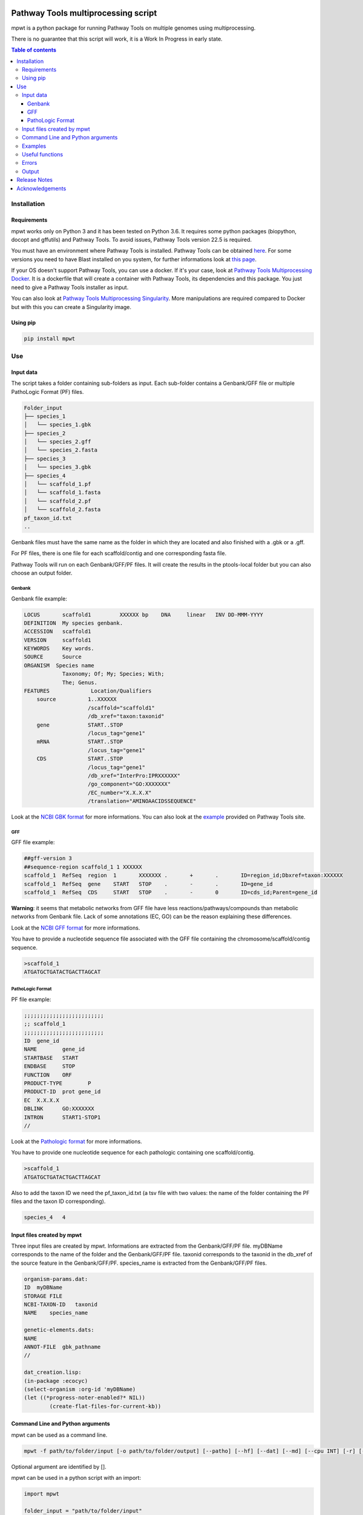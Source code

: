 .. image:: https://img.shields.io/pypi/v/mpwt.svg
	:target: https://pypi.python.org/pypi/mpwt

Pathway Tools multiprocessing script
====================================

mpwt is a python package for running Pathway Tools on multiple genomes using multiprocessing.

There is no guarantee that this script will work, it is a Work In Progress in early state.

.. contents:: Table of contents
   :backlinks: top
   :local:

Installation
------------

Requirements
~~~~~~~~~~~~

mpwt works only on Python 3 and it has been tested on Python 3.6.
It requires some python packages (biopython, docopt and gffutils) and Pathway Tools. To avoid issues, Pathway Tools version 22.5 is required.

You must have an environment where Pathway Tools is installed. Pathway Tools can be obtained `here <http://bioinformatics.ai.sri.com/ptools/>`__.
For some versions you need to have Blast installed on you system, for further informations look at `this page <http://bioinformatics.ai.sri.com/ptools/installation-guide/released/blast.html>`__.

If your OS doesn't support Pathway Tools, you can use a docker. If it's your case, look at `Pathway Tools Multiprocessing Docker <https://github.com/ArnaudBelcour/mpwt-docker>`__.
It is a dockerfile that will create a container with Pathway Tools, its dependencies and this package. You just need to give a Pathway Tools installer as input.

You can also look at `Pathway Tools Multiprocessing Singularity <https://github.com/ArnaudBelcour/mpwt-singularity>`__.
More manipulations are required compared to Docker but with this you can create a Singularity image.

Using pip
~~~~~~~~~

.. code:: sh

	pip install mpwt

Use
---

Input data
~~~~~~~~~~

The script takes a folder containing sub-folders as input. Each sub-folder contains a Genbank/GFF file or multiple PathoLogic Format (PF) files.

.. code-block:: text

    Folder_input
    ├── species_1
    │   └── species_1.gbk
    ├── species_2
    │   └── species_2.gff
    │   └── species_2.fasta
    ├── species_3
    │   └── species_3.gbk
    ├── species_4
    │   └── scaffold_1.pf
    │   └── scaffold_1.fasta
    │   └── scaffold_2.pf
    │   └── scaffold_2.fasta
    pf_taxon_id.txt
    ..

Genbank files must have the same name as the folder in which they are located and also finished with a .gbk or a .gff.

For PF files, there is one file for each scaffold/contig and one corresponding fasta file.

Pathway Tools will run on each Genbank/GFF/PF files. It will create the results in the ptools-local folder but you can also choose an output folder.

Genbank
+++++++

Genbank file example:

.. code-block:: text

    LOCUS       scaffold1         XXXXXX bp    DNA     linear   INV DD-MMM-YYYY
    DEFINITION  My species genbank.
    ACCESSION   scaffold1
    VERSION     scaffold1
    KEYWORDS    Key words.
    SOURCE      Source
    ORGANISM  Species name
                Taxonomy; Of; My; Species; With;
                The; Genus.
    FEATURES             Location/Qualifiers
        source          1..XXXXXX
                        /scaffold="scaffold1"
                        /db_xref="taxon:taxonid"
        gene            START..STOP
                        /locus_tag="gene1"
        mRNA            START..STOP
                        /locus_tag="gene1"
        CDS             START..STOP
                        /locus_tag="gene1"
                        /db_xref="InterPro:IPRXXXXXX"
                        /go_component="GO:XXXXXXX"
                        /EC_number="X.X.X.X"
                        /translation="AMINOAACIDSSEQUENCE"

Look at the `NCBI GBK format <http://www.insdc.org/files/feature_table.html#7.1.2>`__ for more informations.
You can also look at the `example <http://bioinformatics.ai.sri.com/ptools/sample.gbff>`__ provided on Pathway Tools site.

GFF
+++

GFF file example:

.. code-block:: text

    ##gff-version 3
    ##sequence-region scaffold_1 1 XXXXXX
    scaffold_1	RefSeq	region	1	XXXXXXX	.	+	.	ID=region_id;Dbxref=taxon:XXXXXX
    scaffold_1	RefSeq	gene	START	STOP	.	-	.	ID=gene_id
    scaffold_1	RefSeq	CDS	START	STOP	.	-	0	ID=cds_id;Parent=gene_id

**Warning**: it seems that metabolic networks from GFF file have less reactions/pathways/compounds than metabolic networks from Genbank file.
Lack of some annotations (EC, GO) can be the reason explaining these differences.

Look at the `NCBI GFF format <https://www.ncbi.nlm.nih.gov/genbank/genomes_gff/>`__ for more informations.

You have to provide a nucleotide sequence file associated with the GFF file containing the chromosome/scaffold/contig sequence.

.. code-block:: text

    >scaffold_1
    ATGATGCTGATACTGACTTAGCAT

PathoLogic Format
+++++++++++++++++

PF file example:

.. code-block:: text

    ;;;;;;;;;;;;;;;;;;;;;;;;;
    ;; scaffold_1
    ;;;;;;;;;;;;;;;;;;;;;;;;;
    ID	gene_id
    NAME	gene_id
    STARTBASE	START
    ENDBASE	STOP
    FUNCTION	ORF
    PRODUCT-TYPE	P
    PRODUCT-ID	prot gene_id
    EC	X.X.X.X
    DBLINK	GO:XXXXXXX
    INTRON	START1-STOP1
    //

Look at the `Pathologic format <http://bioinformatics.ai.sri.com/ptools/tpal.pf/>`__ for more informations.

You have to provide one nucleotide sequence for each pathologic containing one scaffold/contig.

.. code-block:: text

    >scaffold_1
    ATGATGCTGATACTGACTTAGCAT

Also to add the taxon ID we need the pf_taxon_id.txt (a tsv file with two values: the name of the folder containing the PF files and the taxon ID corresponding).

.. code-block:: text

    species_4	4

Input files created by mpwt
~~~~~~~~~~~~~~~~~~~~~~~~~~~

Three input files are created by mpwt. Informations are extracted from the Genbank/GFF/PF file.
myDBName corresponds to the name of the folder and the Genbank/GFF/PF file.
taxonid corresponds to the taxonid in the db_xref of the source feature in the Genbank/GFF/PF.
species_name is extracted from the Genbank/GFF/PF files.

.. code-block:: text

    organism-params.dat:
    ID  myDBName
    STORAGE FILE
    NCBI-TAXON-ID   taxonid
    NAME    species_name

    genetic-elements.dats:
    NAME    
    ANNOT-FILE  gbk_pathname
    //

    dat_creation.lisp:
    (in-package :ecocyc)
    (select-organism :org-id 'myDBName)
    (let ((*progress-noter-enabled?* NIL))
            (create-flat-files-for-current-kb))

Command Line and Python arguments
~~~~~~~~~~~~~~~~~~~~~~~~~~~~~~~~~

mpwt can be used as a command line.

.. code:: sh

    mpwt -f path/to/folder/input [-o path/to/folder/output] [--patho] [--hf] [--dat] [--md] [--cpu INT] [-r] [--clean] [--log path/to/folder/log] [-v]

Optional argument are identified by [].

mpwt can be used in a python script with an import:

.. code:: python

    import mpwt

    folder_input = "path/to/folder/input"
    folder_output = "path/to/folder/output"

    mpwt.multiprocess_pwt(folder_input,
    			  folder_output,
			  patho_inference=optional_boolean,
			  patho_hole_filler=optional_boolean,
			  dat_creation=optional_boolean,
			  dat_extraction=optional_boolean,
			  size_reduction=optional_boolean,
			  number_cpu=int,
			  patho_log=optional_folder_pathname,
			  verbose=optional_boolean)

Command line argument / Python argument: description

-f / folder_input(string: folder pathname): input folder as described in Input data.

-o / folder_output(string: folder pathname): output folder containing PGDB data or dat files (see --dat arguments).

--patho / patho_inference(boolean): will launch PathoLogic inference on input folder.

--hf /patho_hole_filler(boolean): (to use with --patho) will launch PathoLogic Hole Filler with Blast.

--dat / dat_creation(boolean): will create BioPAX/attribute-value dat files.

--md /dat_extraction(boolean): will move only the dat files inside the output folder.

--cpu / number_cpu(int): the number of cpu used for the multiprocessing.

-r / dat_extraction(boolean): delete files in ptools-local to reduce size of results and return zip compressed files.

--log / patho_log(string: folder pathname): folder where log files for PathoLogic inference will be store.

-v / verbose(boolean): print some information about the processing of mpwt.

--delete / mpwt.remove_pgdbs()(string: pgdb name): delete a specific PGDB inside the ptools-local folder.

--clean / mpwt.cleaning(): clean ptools-local folder, before any other operations.


Examples
~~~~~~~~

Possible uses of mpwt:

.. code:: sh

    mpwt -f path/to/folder/input --patho

.. code:: python

    import mpwt
    mpwt.multiprocess_pwt(input_folder='path/to/folder/input',
			  patho_inference=True)

Create PGDBs of studied organisms inside ptools-local.

.. code:: sh

    mpwt -f path/to/folder/input --patho --hf --log path/to/folder/log

.. code:: python

    import mpwt
    mpwt.multiprocess_pwt(input_folder='path/to/folder/input',
			  patho_inference=True,
			  patho_hole_filler=True,
			  patho_log='path/to/folder/log')

Create PGDBs of studied organisms inside ptools-local with the Hole-Filler.

.. code:: sh

    mpwt -f path/to/folder/input --patho --dat

.. code:: python

    import mpwt
    mpwt.multiprocess_pwt(input_folder='path/to/folder/input',
			  patho_inference=True,
                          dat_creation=True)

Create PGDBs of studied organisms inside ptools-local and create dat files.

.. code:: sh

    mpwt -f path/to/folder/input --patho -o path/to/folder/output

.. code:: python

    import mpwt
    mpwt.multiprocess_pwt(input_folder='path/to/folder/input',
                          folder_output='path/to/folder/output',
			  patho_inference=True)

Create PGDBs of studied organisms inside ptools-local.
Then move the files to the output folder.

.. code:: sh

    mpwt -f path/to/folder/input --patho --dat -o path/to/folder/output --md


.. code:: python

    import mpwt
    mpwt.multiprocess_pwt(input_folder='path/to/folder/input',
                          folder_output='path/to/folder/output',
			  patho_inference=True,
                          dat_creation=True,
			  dat_extraction=True)

Create PGDBs of studied organisms inside ptools-local and create dat files.
Then move the dat files to the output folder.

.. code:: sh

    mpwt --dat -o path/to/folder/output --md

.. code:: python

    import mpwt
    mpwt.multiprocess_pwt(folder_output='path/to/folder/output',
                          dat_creation=True,
			  dat_extraction=True)

Create dat files for the PGDB inside ptools-local.
And move them to the output folder.

.. code:: sh

    mpwt -o path/to/folder/output

.. code:: python

    import mpwt
    mpwt.multiprocess_pwt(folder_output='path/to/folder/output')

Move PGDB from ptools-local to the output folder.

.. code:: sh

    mpwt -o path/to/folder/output --md

.. code:: python

    import mpwt
    mpwt.multiprocess_pwt(folder_output='path/to/folder/output',
			  dat_extraction=True)

Move dat files from ptools-local to the output folder.


Useful functions
~~~~~~~~~~~~~~~~

1. multiprocess_pwt(folder_input, folder_output, patho_inference=optional_boolean, dat_creation=optional_boolean, dat_extraction=optional_boolean, size_reduction=optional_boolean, number_cpu=int, verbose=optional_boolean)

Run the multiprocess Pathway Tools on input folder.

2. cleaning()

Delete all the previous PGDB and the metadata files.

This can also be used with a command line argument:

.. code:: sh

    mpwt --clean

If you use clean and the argument -f input_folder, it will delete input files ('dat_creation.lisp', 'pathologic.log', 'genetic-elements.dat' and 'organism-params.dat').

.. code:: sh

    mpwt --clean -f input_folder

2. remove_pgdbs(pgdb_name)

With this command, it is possible to delete a specified db, where pgdb_name is the name of the PGDB (ending with 'cyc'). It can be multiple pgdbs, to do this, put all the pgdb IDs in a string separated by  a ','.

And as a command line:

.. code:: sh

    mpwt --delete mydbcyc1,mydbcyc2

4. ptools_path()

Return the path to ptools-local.

5. list_pgdb()

Return a list containing all the PGDBs inside ptools-local folder. Can be used as a command with:

.. code:: sh

    mpwt --list

Errors
~~~~~~

If you encounter errors (and it is highly possible) there is some tips that can help you resolved them.

For error during PathoLogic inference, you can use the log arguments.
The log contains the summary of the build and the error for each species.
There is also a pathologic.log in each sub-folders.

If the build passed you have also the possibility to see the result of the inference with the file resume_inference.tsv.
For each species, it contains the number of genes/proteins/reactions/pathways/compounds in the metabolic network.

If Pathway Tools crashed, mpwt can print some useful information in verbose mode.

Output
~~~~~~

If you did not use the output argument, results (PGDB with/without BioPAX/dat files) will be inside your ptools-local folder ready to be used with Pathway Tools.
Have in mind that mpwt does not create the cellular overview and does not used the hole-filler. So if you want these results you should run them after.

If you used the output argument, there is two potential outputs depending on the use of the option --md/dat_extraction:

1. without this option, you will have a complete PGDB folder inside your results, for example:

.. code-block:: text

    Folder_output
    ├── species_1
    │   └── default-version
    │   └── 1.0
    │       └── data
    │           └── contains BioPAX/dat files if you used the --dat/dat_creation option.
    │       └── input
    │           └── species_1.gbk
    │           └── genetic-elements.dat
    │           └── organism-init.dat
    │           └── organism.dat
    │       └── kb
    │           └── species_1.ocelot
    │       └── reports
    │           └── contains Pathway Tools reports.
    ├── species_2
    ..
    ├── species_3
    ..

2. with this option, you will only have the dat files, for example:

.. code-block:: text

    Folder_output
    ├── species_1
    │   └── classes.dat
    │   └── compounds.dat
    │   └── dnabindsites.dat
    │   └── enzrxns.dat
    │   └── genes.dat
    │   └── pathways.dat
    │   └── promoters.dat
    │   └── protein-features.dat
    │   └── proteins.dat
    │   └── protligandcplxes.dat
    │   └── pubs.dat
    │   └── reactions.dat
    │   └── regulation.dat
    │   └── regulons.dat
    │   └── rnas.dat
    │   └── species.dat
    │   └── terminators.dat
    │   └── transunits.dat
    │   └── ..
    ├── species_2
    ..
    ├── species_3
    ..

Release Notes
-------------

Changes between version are listed on the `release page <https://github.com/AuReMe/mpwt/releases>`__.

Acknowledgements
----------------

`Mézaine Aite <https://github.com/mezianeAITE>`__ for his work on the first draft of this package.

`Clémence Frioux <https://github.com/cfrioux>`__ for her work and feedbacks.

Peter Karp, Suzanne Paley, Markus Krummenacker, Richard Billington and Anamika Kothari from the Bioinformatics Research Group of SRI International for their help on Pathway Tools and on Genbank format.

GenOuest bioinformatics (https://www.genouest.org/) core facility for providing the computing infrastructure to test this tool.

All the users that have tested this tool.
